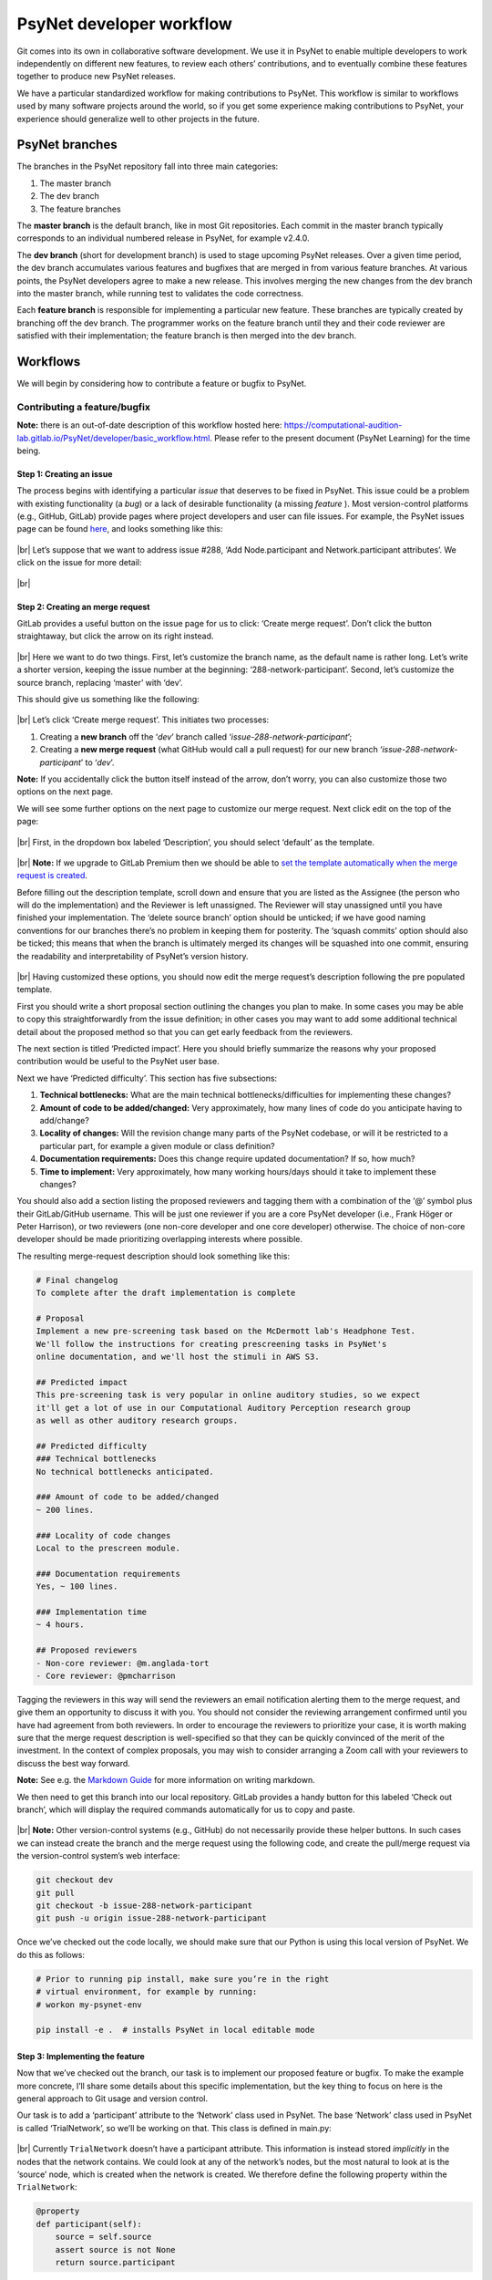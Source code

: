 .. |br| raw:: html

   <br />

PsyNet developer workflow
-------------------------

Git comes into its own in collaborative software development. We use it in PsyNet to enable multiple developers to work independently on different new features, to review each others’ contributions, and to eventually combine these features together to produce new PsyNet releases.

We have a particular standardized workflow for making contributions to PsyNet. This workflow is similar to workflows used by many software projects around the world, so if you get some experience making contributions to PsyNet, your experience should generalize well to other projects in the future.

PsyNet branches
###############

The branches in the PsyNet repository fall into three main categories:

#. The master branch
#. The dev branch
#. The feature branches

The **master branch** is the default branch, like in most Git repositories. Each commit in the master branch typically corresponds to an individual numbered release in PsyNet, for example v2.4.0.

The **dev branch** (short for development branch) is used to stage upcoming PsyNet releases. Over a given time period, the dev branch accumulates various features and bugfixes that are merged in from various feature branches. At various points, the PsyNet developers agree to make a new release. This involves merging the new changes from the dev branch into the master branch, while running test to validates the code correctness.

Each **feature branch** is responsible for implementing a particular new feature. These branches are typically created by branching off the dev branch. The programmer works on the feature branch until they and their code reviewer are satisfied with their implementation; the feature branch is then merged into the dev branch.

Workflows
#########

We will begin by considering how to contribute a feature or bugfix to PsyNet.

Contributing a feature/bugfix
~~~~~~~~~~~~~~~~~~~~~~~~~~~~~

**Note:** there is an out-of-date description of this workflow hosted here:
`https://computational-audition-lab.gitlab.io/PsyNet/developer/basic_workflow.html <https://computational-audition-lab.gitlab.io/PsyNet/developer/basic_workflow.html>`_. Please refer to the present document (PsyNet Learning) for the time being.

Step 1: Creating an issue
+++++++++++++++++++++++++

The process begins with identifying a particular *issue* that deserves to be fixed in PsyNet. This issue could be a problem with existing functionality (a *bug*) or a lack of desirable functionality (a missing *feature* ). Most version-control platforms (e.g., GitHub, GitLab) provide pages where project developers and user can file issues. For example, the PsyNet issues page can be found `here <https://gitlab.com/computational-audition-lab/PsyNet/-/issues>`__, and looks something like this:

.. figure:: ../../_static/images/version_control_with_git/psynet_developer_workflow/psynet_issues.png
  :width: 700
  :align: center

|br|
Let’s suppose that we want to address issue #288, ‘Add Node.participant and Network.participant attributes’. We click on the issue for more detail:

.. figure:: ../../_static/images/version_control_with_git/psynet_developer_workflow/psynet_issue_details.png
  :width: 700
  :align: center

|br|

Step 2: Creating an merge request
+++++++++++++++++++++++++++++++++

GitLab provides a useful button on the issue page for us to click: ‘Create merge request’. Don’t click the button straightaway, but click the arrow on its right instead.

.. figure:: ../../_static/images/version_control_with_git/psynet_developer_workflow/gitlab_create_merge_request-1.png
  :width: 340
  :align: center

|br|
Here we want to do two things. First, let’s customize the branch name, as the default name is rather long. Let’s write a shorter version, keeping the issue number at the beginning: ‘288-network-participant’. Second, let’s customize the source branch, replacing ‘master’ with ‘dev’.

This should give us something like the following:

.. figure:: ../../_static/images/version_control_with_git/psynet_developer_workflow/gitlab_create_merge_request-2.png
  :width: 280
  :align: center

|br|
Let’s click ‘Create merge request’. This initiates two processes:

#. Creating a **new branch** off the ‘`dev`’ branch called ‘`issue-288-network-participant`’;
#. Creating a **new merge request** (what GitHub would call a pull request) for our new branch ‘`issue-288-network-participant`’ to ‘`dev`’.

**Note:** If you accidentally click the button itself instead of the arrow, don’t worry, you can also customize those two options on the next page.

We will see some further options on the next page to customize our merge request. Next click edit on the top of the page:

.. figure:: ../../_static/images/version_control_with_git/psynet_developer_workflow/gitlab_edit_merge_request-1.png
  :width: 700
  :align: center

|br|
First, in the dropdown box labeled ‘Description’, you should select ‘default’ as the template.

.. figure:: ../../_static/images/version_control_with_git/psynet_developer_workflow/gitlab_edit_merge_request-2.png
  :width: 400
  :align: center

|br|
**Note:** If we upgrade to GitLab Premium then we should be able to `set the template automatically when the merge request is created <https://docs.gitlab.com/ee/user/project/description_templates.html#set-a-default-template-for-merge-requests-and-issues>`_.

Before filling out the description template, scroll down and ensure that you are listed as the Assignee (the person who will do the implementation) and the Reviewer is left unassigned. The Reviewer will stay unassigned until you have finished your implementation. The ‘delete source branch’ option should be unticked; if we have good naming conventions for our branches there’s no problem in keeping them for posterity. The ‘squash commits’ option should also be ticked; this means that when the branch is ultimately merged its changes will be squashed into one commit, ensuring the readability and interpretability of PsyNet’s version history.

.. figure:: ../../_static/images/version_control_with_git/psynet_developer_workflow/gitlab_edit_merge_request-3.png
  :width: 600
  :align: center

|br|
Having customized these options, you should now edit the merge request’s description  following the pre populated template.

First you should write a short proposal section outlining the changes you plan to make. In some cases you may be able to copy this straightforwardly from the issue definition; in other cases you may want to add some additional technical detail about the proposed method so that you can get early feedback from the reviewers.

The next section is titled ‘Predicted impact’. Here you should briefly summarize the reasons why your proposed contribution would be useful to the PsyNet user base.

Next we have ‘Predicted difficulty’. This section has five subsections:

#. **Technical bottlenecks:** What are the main technical bottlenecks/difficulties for implementing these changes?
#. **Amount of code to be added/changed:** Very approximately, how many lines of code do you anticipate having to add/change?
#. **Locality of changes:** Will the revision change many parts of the PsyNet codebase, or will it be restricted to a particular part, for example a given module or class definition?
#. **Documentation requirements:** Does this change require updated documentation? If so, how much?
#. **Time to implement:** Very approximately, how many working hours/days should it take to implement these changes?

You should also add a section listing the proposed reviewers and tagging them with a combination of the ‘@’ symbol plus their GitLab/GitHub username. This will be just one reviewer if you are a core PsyNet developer (i.e., Frank Höger or Peter Harrison), or two reviewers (one non-core developer and one core developer) otherwise. The choice of non-core developer should be made prioritizing overlapping interests where possible.

The resulting merge-request description should look something like this:

.. code-block:: markdown

  # Final changelog
  To complete after the draft implementation is complete

  # Proposal
  Implement a new pre-screening task based on the McDermott lab's Headphone Test.
  We'll follow the instructions for creating prescreening tasks in PsyNet's
  online documentation, and we'll host the stimuli in AWS S3.

  ## Predicted impact
  This pre-screening task is very popular in online auditory studies, so we expect
  it'll get a lot of use in our Computational Auditory Perception research group
  as well as other auditory research groups.

  ## Predicted difficulty
  ### Technical bottlenecks
  No technical bottlenecks anticipated.

  ### Amount of code to be added/changed
  ~ 200 lines.

  ### Locality of code changes
  Local to the prescreen module.

  ### Documentation requirements
  Yes, ~ 100 lines.

  ### Implementation time
  ~ 4 hours.

  ## Proposed reviewers
  - Non-core reviewer: @m.anglada-tort
  - Core reviewer: @pmcharrison

Tagging the reviewers in this way will send the reviewers an email notification alerting them to the merge request, and give them an opportunity to discuss it with you. You should not consider the reviewing arrangement confirmed until you have had agreement from both reviewers. In order to encourage the reviewers to prioritize your case, it is worth making sure that the merge request description is well-specified so that they can be quickly convinced of the merit of the investment. In the context of complex proposals, you may wish to consider arranging a Zoom call with your reviewers to discuss the best way forward.

**Note:** See e.g. the `Markdown Guide <https://www.markdownguide.org/>`_ for more information on writing markdown.

We then need to get this branch into our local repository. GitLab provides a handy button for this labeled ‘Check out branch’, which will display the required commands automatically for us to copy and paste.

.. figure:: ../../_static/images/version_control_with_git/psynet_developer_workflow/gitlab_edit_merge_request-4.png
  :width: 400
  :align: center

|br|
**Note:** Other version-control systems (e.g., GitHub) do not necessarily provide these helper buttons. In such cases we can instead create the branch and the merge request using the following code, and create the pull/merge request via the version-control system’s web interface:

.. code-block:: console

  git checkout dev
  git pull
  git checkout -b issue-288-network-participant
  git push -u origin issue-288-network-participant

Once we’ve checked out the code locally, we should make sure that our Python is using this local version of PsyNet. We do this as follows:

.. code-block:: console

  # Prior to running pip install, make sure you’re in the right
  # virtual environment, for example by running:
  # workon my-psynet-env

  pip install -e .  # installs PsyNet in local editable mode

Step 3: Implementing the feature
++++++++++++++++++++++++++++++++

Now that we’ve checked out the branch, our task is to implement our proposed feature or bugfix. To make the example more concrete, I’ll share some details about this specific implementation, but the key thing to focus on here is the general approach to Git usage and version control.

Our task is to add a ‘participant’ attribute to the ‘Network’ class used in PsyNet. The base ‘Network’ class used in PsyNet is called ‘TrialNetwork’, so we’ll be working on that. This class is defined in main.py:

.. figure:: ../../_static/images/version_control_with_git/psynet_developer_workflow/psynet_class_trial_network.png
  :width: 700
  :align: center

|br|
Currently ``TrialNetwork`` doesn’t have a participant attribute. This information is instead stored *implicitly* in the nodes that the network contains. We could look at any of the network’s nodes, but the most natural to look at is the ‘source’ node, which is created when the network is created. We therefore define the following property within the ``TrialNetwork``:

.. code-block:: python

  @property
  def participant(self):
      source = self.source
      assert source is not None
      return source.participant

It turns out that ``TrialNetwork.source`` isn’t defined yet either. Let’s define it:

.. code-block:: python

  @property
  def source(self):
      sources = TrialSource.query.filter_by(
          network_id=self.id, failed=False)
      if len(sources) == 0:
          return None
      if len(sources) > 1:
          raise RuntimeError(
              f"Network {self.id} has more than one source!")
      return sources[0]

We commit our changes as usual using git commit.

Something to note here is that PsyNet contains pre-commit hooks that run various automated processes including *flake8* and *black*. These pre-commit hooks run every time we make a commit in Git. They are designed to check the code for certain errors and enforce standardized formatting. If a given commit fails then this is usually due to one of the pre-commit routines. Often simply restaging the files and retrying the commit will work, because the restaging will now include the standardized formatting enforced by *black*. In other cases (e.g. *flake8* errors) simple retrying will not work. In this case the next step is to run the ``git commit`` command in the terminal (instead of a Git GUI) and study the error message that comes out.

Step 4: Adding documentation
++++++++++++++++++++++++++++

So that future people can benefit from these new properties, we’d better add some documentation. It is conventional to document Python code using docstrings, which can be found at the top of class/function/method definitions. These follow standardized formatting conventions; Python follows in particular the `NumPy Docstring Style <https://www.google.com/search?q=numpy+docstring+style&rlz=1C5CHFA_enDE972GB973&oq=numpy+docstring+&aqs=chrome.1.69i57j0i512l3j0i20i263i512j0i512l5.3306j0j7&sourceid=chrome&ie=UTF-8#:~:text=Style%20guide%20%E2%80%94%20numpydoc,io%20%E2%80%BA%20latest%20%E2%80%BA%20format>`_ convention. The main thing though is simply to be consistent, and follow the formatting style of the neighboring parts of PsyNet.

In the present case, we need to edit the docstring for the ``TrialNetwork`` definition. This docstring already contains documentation for lots of other attributes, so we’ll just add our new attribute definitions to the list.

.. code-block:: console

  source : Optional[TrialSource]
      Returns the network's :class:`~psynet.trial.main.TrialSource`,
      or ``None`` if none can be found.

  participant : Optional[Participant]
      Returns the network's :class:`~psynet.participant.Participant`,
      or ``None`` if none can be found.
      Implementation note:
      The network's participant corresponds to the participant
      listed in the network's :class:`~psynet.trial.main.TrialSource`.
      If the network has no such :class:`~psynet.trial.main.TrialSource`
      then an error is thrown.

More extensive documentation files can be found in the ``docs``  directory of PsyNet. This contains lots of ``rst`` files that are compiled to HTML files when PsyNet generates its documentation website. Here is a `brief introduction <https://learnxinyminutes.com/docs/rst/#:~:text=RST%2C%20Restructured%20Text%2C%20is%20a,lightweight%20and%20easier%20to%20read.>`_ to RST formatting, for more info you can also look `here <https://thomas-cokelaer.info/tutorials/sphinx/rest_syntax.html>`__.

Step 5: Adding tests
++++++++++++++++++++

Automated testing is an important part of software development. Most mature software packages include a collection of automated tests that are run regularly as part of the development process.

It’s tempting to put off writing automated tests. Those of us with strong egos typically feel we don’t need the computer to reassure us that we are writing good code. The thing to remember here, though, is that testing is not just about making sure that the code works *now*, but that it continues to work in the *future*. If you write a particular test now and commit it to the PsyNet codebase, then every future developer who wants to make a contribution to PsyNet will be forced to make sure that their changes do not stop your test from working. If you can design your tests to capture all the important aspects of your new feature, then you can (mostly) guarantee that the feature is going to keep working indefinitely. This is very helpful if you expect to rely on the feature yourself in the future.

There’s a cost-benefit analysis to be done, though. Complete coverage of a particular feature could require many many tests, and these could be slower to write than the feature itself. Moreover, some features are relatively hard to write tests for, for example those that concern the visual appearance of the user interface, or those that concern the behavior of database objects that cannot exist in isolation (e.g., a ``Trial`` object cannot exist without corresponding ``Participant`` and ``Node`` objects, and a Node object cannot exist without a corresponding ``Network`` object).

A couple of observations are useful to bear in mind for this cost-benefit analysis.

#. **A simple test is better than no test.** We don’t necessarily have to test every aspect of a new feature. It’s surprising how effective very basic ‘sanity checks’ can be for catching problems.
#. **Complex tests can be made simpler by reusing testing infrastructure.** Tests involving the database or the user interface are hard to implement from scratch because they involve time-consuming setup procedures (e.g., spinning up a webserver and simulating a participant interacting with the web page, or populating a database with objects representing fictional participants, trials, and networks). However, we don’t need to write this code from scratch each time we implement a new test. Instead, we can try wherever possible to insert our code in PsyNet test files that already provide this functionality.

Bearing all this in mind, we will write a simple test for this new ``Network.participant`` attribute. We won’t worry about testing ``Network.source`` because we know that Network.source will have to work in order for ``Network.participant`` to work anyway.

We can see the pre-existing tests within PsyNet’s ``tests/`` folder. There are quite a few of them already:

.. figure:: ../../_static/images/version_control_with_git/psynet_developer_workflow/psynet_tests.png
  :width: 540
  :align: center

|br|
All test files must begin with the prefix ``test_``. The ``tests`` folder additionally contains a file called ``conftest.py``, which is used to provide additional helper materials; we won’t worry about that here.

This folder contains a special collection of tests with the prefix ``test_demo_``. These tests work by running particular demos within PsyNet (stored in the ``demos`` folder) and checking that they behave as expected. These tests are particularly good for testing things to do with the user interface and the database. However, they have the disadvantage of being relatively slow to run, because each test file requires PsyNet to spin up an experiment debugging session. To keep the process efficient, we therefore try and pack lots of different tests into a particular demo test file.

We’ll add our test to the test for the MCMCP demo (``test_demo_mcmcp.py``). This is a good one to choose because each network in the MCMCP demo is the property of a particular participant, which means that the ``network.participant`` call should return a meaningful value.

For these browser-based tests to work we must make sure we have an appropriate version of the ChromeDriver software installed. This is a piece of software for programmatically running Chrome sessions. It can be downloaded from the `ChromeDriver website <https://chromedriver.chromium.org/downloads>`_; once you’ve downloaded the appropriate version for your Chrome browser and your operating system/processor (you can check your Chrome browser’s version by clicking ‘Chrome’ then ‘About Chrome’), you should unzip the file and copy the resulting executable file to the ``/usr/local/bin/`` folder. You should only have to do this once in a while (occasionally Chrome updates will require you to get a new version of ChromeDriver).

Once you’ve downloaded ChromeDriver, verify that it works by running the following terminal command:

.. code-block:: console

  chromedriver --version

If running your test on Mac, you may be faced with a security message like the one below:

.. figure:: ../../_static/images/version_control_with_git/psynet_developer_workflow/macos_security_message.png
  :width: 340
  :align: center

|br|
To bypass this message, you will need to go to System Preferences, Security & Privacy, and find the dialog below which allows you to enable chromedriver to run:

.. figure:: ../../_static/images/version_control_with_git/psynet_developer_workflow/macos_security_dialog-1.png
  :width: 500
  :align: center

.. figure:: ../../_static/images/version_control_with_git/psynet_developer_workflow/macos_security_dialog-2.png
  :width: 340
  :align: center

|br|
To run this test, we execute the following code from the PsyNet root directory:

.. code-block:: console

  pytest tests/test_demo_mcmcp.py --chrome

The ``--chrome`` flag is required whenever we run a demo test (i.e., any test file beginning with ``test_demo_``). This instructs pytest to run the test using the Chrome browser; if we don’t have this flag, pytest will skip the test entirely. Otherwise we can just write ‘``pytest``’ followed by the path to the test file we want to run.

These browser-based tests are a little fragile when run on local machines, often getting stuck at the point of opening the browser. This most often happens when running tests repeatedly. This seems to be caused by zombie ChromeDriver processes that aren’t shut down properly when tests finish. The problem seems to be solved by running the following command in between tests:

.. code-block:: console

  killall chromedriver

If we run the pytest command described above, we should see PsyNet spin up a browser window and progress through the experiment. Once the experiment is completed, the browser window should be automatically closed, and we should see a collection of green success messages in the computer terminal.

So, having replicated the MCMCP demo test locally, the next step is to incorporate a test of our new ``network.participant`` feature. To work out exactly what to do here, I inserted a breakpoint into the main part of ``test_demo_mcmcp.py``:

.. code-block:: python

  @pytest.mark.usefixtures("demo_mcmcp")
  class TestExp:
      def test_exp(self, bot_recruits, db_session):
          for participant, bot in enumerate(bot_recruits):
              driver = bot.driver
              time.sleep(1)

              driver.execute_script(
                  "$('html').animate({ scrollTop: $(document).height() }, 0);"
              )
              next_page(driver, "standard-consent")

              breakpoint()

Rerunning the pytest command, we see PsyNet spin up a browser window and navigate through the consent form. After this point it freezes because it has hit the breakpoint. At this point we can enter custom code into the Python terminal and see what happens when we execute it. On this basis I replaced the breakpoint with the following lines of code:

.. code-block:: python

  # Testing that network.participant works correctly
  # (we are in a within-participant experiment, so each chain
  # should be associated with a single participant).
  from psynet.trial.mcmcp import MCMCPNetwork
  from psynet.participant import Participant

  # SQLAlchemy uses 1-indexing, Python uses 0-indexing...
  participant_id = participant + 1

  network = MCMCPNetwork.query.all()[0]
  assert isinstance(network.participant, Participant)
  assert network.participant.id == participant_id

The ``assert`` keyword is crucial in test construction. When we write ``assert [XYZ]``, Python evaluates ``[XYZ]`` and checks that it returns ``True``. If yes, then pytest logs a success; if no, then pytest logs a failure. Any unexpected errors will also be logged as a failure.

Here I implemented two assertions. We’re asserting that ``network.participant`` returns an object of class ``Participant``, and we’re asserting that this participant has the same ID as the participant who’s currently taking the experiment. This is very basic stuff; nonetheless, I claim that it’s enough to provide some basic reassurance that the new feature works.

Once we’ve learned all we want to from this breakpoint, we can quit the test early by typing ‘q’ into the breakpoint terminal. We can now restart the test by running the same pytest command from before. If everything goes well, we should again see PsyNet running through the experiment and delivering lots of green success messages. If not, we can try killing the ChromeDriver process as described above…

Step 6: Push the draft code
+++++++++++++++++++++++++++

We’ve just finalized our draft implementation, including code, documentation, and tests. We should now ensure that your proposed changes are all pushed to the remote repository. First we run ``git status`` to verify that we have no uncommitted file changes and that we’re on the right branch (in our example, the branch was called ``288-network-participant``). If we had uncommitted changes we could fix them with ``git commit``; if we weren’t on the right branch we could fix this using ``git checkout``. Lastly, we make sure that all our local changes are pushed to the remote repository by running one final ``git push``.

Step 7: Verify that the automated tests run successfully
++++++++++++++++++++++++++++++++++++++++++++++++++++++++

Pushing your draft code should trigger the remote server to run the full suite of automated tests. You can tell that the tests have started by seeing a notice like this in the merge request’s ‘Overview’ tab.

.. figure:: ../../_static/images/version_control_with_git/psynet_developer_workflow/gitlab_pipeline.png
  :width: 600
  :align: center

|br|
We need to wait for these tests to proceed successfully before continuing to the next step. They can take a while to complete (~ 20 minutes), so it’s best to find something else to do in the meantime. You should receive an email from GitLab when the tests complete notifying you of their success status.

If the tests ran successfully, congratulations! You can proceed to the next step. If not, you need to work out how to fix the problem. You can see an error log by clicking on the pipeline ID, then on ‘tests’.

.. figure:: ../../_static/images/version_control_with_git/psynet_developer_workflow/gitlab_pipeline_tests.gif
  :width: 700
  :align: center

|br|
You should have a skim through these error logs to work out what went wrong. Sometimes the solution will be obvious and you can fix it immediately by making and pushing a new commit. Other times the solution will be harder to find. In this cases the next step is typically to rerun the offending test locally (using the pytest command described earlier) to see if you can reproduce it, and thereby debug it more efficiently.

Step 8: Adding a CHANGELOG entry to the merge-request description
+++++++++++++++++++++++++++++++++++++++++++++++++++++++++++++++++

The next step is to add a CHANGELOG entry to the merge-request description. The CHANGELOG entry summarizes the changes that have been made in the merge request; it will later be compiled into the CHANGELOG.md file situated in PsyNet’s root directory. This process is very important for helping PsyNet users to keep abreast of new features.

We have some conventions about how to format the CHANGELOG entry. It should be organized into sections, with the sections drawn from the following options:

* Added (corresponding to new features);
* Fixed (corresponding to bugfixes);
* Changed (corresponding to changed functionality);
* Updated (corresponding to updated versions, e.g. for dependencies).

You should use the template provided by default at the bottom of the merge request description. This is what the template looks like:

.. code-block:: markdown

  # Changelog
  _To be completed after the draft implementation is complete_

  ## Added
  _New features (delete if not applicable)_

  ## Fixed
  _Fixed issues (delete if not applicable)_

  ## Changed
  _Changed functionality (point out breaking changes in particular) (delete if not applicable)_

  ## Updated
  _Updated versions (e.g. for dependencies) (delete if not applicable)_

  Here are some examples of CHANGELOG entries from PsyNet’s history:
  #### Added
  - Added 'Edit on GitLab' button to documentation pages.
  - Added `FreeTappingRecordTest` to prescreens.

  #### Fixed
  - Renamed `clickedObject` to `clicked_object` in the graph experiment demo's
    `format_answer` method.

  #### Updated
  - Updated Dallinger to v7.8.0.
  - Updated google-chrome and chromedriver to v96.x in .gitlab-ci.yml.

Step 9: Dealing with merge conflicts
++++++++++++++++++++++++++++++++++++

If you spend a long time working on your feature branch, other changes might happen to the PsyNet codebase in the meantime. If you are lucky, these changes happen to parts of the code that don’t interact with your own changes, and you don’t have to think about it. If you’re unlucky, the changes do interact, potentially causing a so-called merge conflict. You will have to resolve this merge conflict before releasing your feature. Resolving merge conflicts is covered elsewhere in this documentation.
Merge conflicts get increasingly painful the more and more changes accumulate to the branch that you branched off. The best way to protect yourself from painful merge conflict resolution is to regularly update your feature branch with changes that have subsequently happened to the dev branch. The way I normally do this is as follows:

.. code-block:: console

  git checkout dev
  git pull
  git checkout my-feature-branch
  git merge dev

The more regularly you do this, the less divergence can occur, and the easier it is to resolve the conflicts.

Step 10: Code review
++++++++++++++++++++

The contribution is now ready for *code review* [#]_. Code review is a process whereby other members of the PsyNet developer team examine your proposed changes and give you feedback. Sometimes they might detect a bug or unforeseen limitation of your contribution; other times they might instead make suggestions about how to make your code more elegant, readable, or maintainable.

It’s tempting to assume that code review is only useful when the reviewer has significantly more experience than the code author. This is not the case. An important goal in software design is to write code that looks maximally simple and transparent, and hence understandable by novices. If a novice finds a code segment impossible to understand, this is useful feedback in itself, because it suggests that the code might benefit from refactoring into something more understandable.

Nonetheless, it is true that code review plays a critical role in protecting the integrity and quality of the codebase. In this sense it is important to ensure that every PsyNet contribution does at some point get reviewed by one of the core PsyNet developers, which currently number just two: Frank Höger and Peter Harrison. An important goal of the coming months is to try and increase this number of core PsyNet developers, either through the appointment of additional employees, or through the training of advanced PsyNet users such as yourself.

How do we ensure that every contribution passes through the core PsyNet developers without creating adverse load on Frank and Peter? My proposal is that contributions from non-core PsyNet developers should undergo an initial round of code review from another non-core PsyNet developer. The reviewer will provide some suggested revisions, with the idea that these should be enacted directly by the original submitter. Once the reviewer is satisfied with the enacted revisions, the contribution is then allocated to one of the core PsyNet developers for a final review. This review may introduce further required revisions that need to be addressed by the original submitter. Once the final reviewer is satisfied, they give final approval to the contribution, and merge it into PsyNet’s dev branch, so that the contribution will be made available in PsyNet’s next official release.

Let’s now talk about the specifics of the process. If we navigate to the corresponding merge request in GitLab/GitHub, we should see evidence of our recent activity. In particular, if we navigate to the ‘Changes’ tab, we should see a diff representation of the changes that we have introduced. At this point take a few minutes to read through this diff representation line-by-line to verify the correctness of the changes. It’s surprising how many mistakes this process can catch, even if it feels unnecessary.

The next task is to pass your merge request to the first reviewer listed in your merge request’s Description. If you yourself are a non-core PsyNet developer, then your first reviewer will generally also be a non-core PsyNet developer.

.. figure:: ../../_static/images/version_control_with_git/psynet_developer_workflow/gitlab_reviewer.gif
  :width: 300
  :align: center

|br|
This will send an automatic email to the reviewer telling them that the code is ready for review. If you like you can additionally send a personal message via Slack or via the GitLab merge request comments section.

To review a given merge request, the reviewer will go to the ‘Changes’ panel on the merge request to view a diff representation of the merge request. It will look something like this:

.. figure:: ../../_static/images/version_control_with_git/psynet_developer_workflow/gitlab_merge_request_diff.png
  :width: 700
  :align: center

|br|
The reviewer’s task is to go through this diff line-by-line, file-by-file, thinking about whether each change is correct. This process has two main purposes. The first (and obvious purpose) is to catch unanticipated limitations or errors with the contributed code. The second purpose, often neglected, is to help the reviewer to become familiar with this newly changed part of the codebase. This will help them in the future if they want to interact with this part of the codebase again.

To query a given change, the reviewer moves the mouse over to the respective line and clicks the ‘Comment’ icon. They then write a text message summarizing their query, which will typically take the form of a question, a suggested change, or both.

.. figure:: ../../_static/images/version_control_with_git/psynet_developer_workflow/gitlab_merge_request_comment.gif
  :width: 700
  :align: center

|br|
Once the comment is completed, the reviewer clicks the ‘Start review’ button (or ‘Add to review’ for the second comment onwards. If we were to click ‘Add comment now’, this would immediately send an email to the contributor. This is fine if we know that we have just one comment to make, but typically we’ll have multiple, and it’s awkward to send separate emails for each one. We therefore recommend clicking ‘Start a review’ for the first comment, clicking ‘Add to review’ for subsequent comments, and then ‘Submit review’ once all the comments are complete.

Once we’ve finished examining a given file, we click the ‘Viewed’ checkbox to log the fact that we’ve finished.

**Note:** Sometimes the reviewer might want to try the code on their own machine, rather than just reading it online. To do this they will need to run some Git commands on their local repository:

.. code-block:: console

  git fetch  # fetches the current state of all branches, including the feature branch
  git checkout my-feature-branch  # replace my-feature-branch with the branch name

.. figure:: ../../_static/images/version_control_with_git/psynet_developer_workflow/gitlab_merge_request_collapse.gif
  :width: 700
  :align: center

|br|
This collapses the diff for that file, helping us to focus on files that we haven’t examined yet. If the contributor subsequently edits that file, that diff will be expanded again, making sure that we don’t miss these subsequent changes. Otherwise the diff will stay collapsed.

It’s important to have a balanced reviewing strategy. One tends to be biased towards one’s own coding styles, and it’s tempting to feel an obligation to make the code resemble exactly how you’d do it. [#]_ This can be time-consuming for the reviewer, frustrating for the contributor, and not necessarily so valuable in the long run. On the other hand, a lax approach to reviewing is dangerous too because it allows the quality of the codebase to be degraded over the long-term. The main principle to remember though is to be nice: both contributors and reviewers are often working out of goodness of will, and we should try our best to preserve that.

Once the review is completed, the reviewer submits it by pressing the ‘Submit review’ button. This triggers an automatic email to be sent to the contributor; it wouldn’t hurt to send a personal follow-up Slack message or GitHub comment too.

The contributor’s task is then to go through the reviewer’s comments and address them one-by-one. This will typically involve making various further changes to the current branch, which should be committed and pushed as usual.

Once the contributor has addressed a given comment, they should write a textual response to the reviewer
explaining their actions. This could be as simple as writing ‘Fixed’; alternatively it could be the beginning of a longer debate about the right way to go forward.

If the reviewer is satisfied with the response, they should click the ‘Resolve thread button’. This hides the commit from the diff view.

**Note:** Contributors should *not* resolve reviewer comments! This runs the risk of the reviewer missing the response and hence not being able to verify it.

If the reviewer is not satisfied with the response, they are welcome to discuss it further with the contributor to achieve a consensus. If this proves impossible, then they are encouraged to raise the issue to a core PsyNet developer (tagging the developer in that conversation should be sufficient).
Eventually the conversation between the contributor and the first reviewer will come to an end, usually with all conversations resolved. If there is a second reviewer listed on the reviewer list, this is the point when the merge request should be passed onto that second reviewer. This is achieved similarly to how the first reviewer was selected, but this time we begin by deselecting the first reviewer and only then selecting the second reviewer. This second reviewer will then be sent an email notification and the review process will repeat with this new reviewer.

Step 11: Merging to dev
+++++++++++++++++++++++

The final reviewer has the job of signing off on the merge request. This is done by clicking the ‘Approve’ button in the GitLab interface (which removes the ‘Draft:’ prefix from the merge request’s title) and then clicking ‘Merge’ (or ‘Merge when pipeline success’ in the case when the automated tests are still running).

Congratulations! Your merge request has been successfully processed. It should become available in PsyNet once the next public release is created by the PsyNet core developers.

Making a release
~~~~~~~~~~~~~~~~

PsyNet releases are made periodically by the core developers. Each release is created by merging accumulated changes in the ``dev`` branch into the ``master`` branch. There is no real rule about how often these releases are made; it comes down to a balance between making new features available early and avoiding spamming PsyNet users with too many updates to keep track of.

Releases are made by following these steps:

1. Inspect the GitLab interface for the ``dev`` branch’s merge request, and identify the new merge requests that contributed to the current ``dev`` branch.
2. Check that each merged merge request contains a populated CHANGELOG entry in its description. If any CHANGELOG entries are missing, notify the relevant contributors.
3. Combine the new CHANGELOG entries into PsyNet’s CHANGELOG.md file, updating any formatting as necessary.
4. Go through all the merge requests and close their associated issues with a comment linking them to the merge request: ‘Implemented in !XYZ’ where ‘XYZ’ is the merge request ID.
5. Decide on an upgrade type for the new release following `semantic versioning guidelines <https://semver.org/>`_. The upgrade type can be one of the following:

  a. Major (new version includes breaking changes)
  b. Minor (new version includes only only new features and/or bugfixes)
  c. Patch (new version includes only bugfixes)

6. Run bumpversion to upgrade PsyNet’s version numbers correspondingly:

  a. ``bumpversion major`` for a major release;
  b. ``bumpversion minor`` for a minor release;
  c. ``bumpversion patch`` for a patch release.

7. Write the new version number as the title of the new CHANGELOG entry.
8. Commit the changes to the CHANGELOG with the title ‘Release version X.Y.Z’.
9. Create a new tag corresponding to the new version number: ``git tag vX.Y.Z``
10. Push the local changes, including tags: ``git push --tags``
11. Merge ``dev`` to ``master`` via the GitLab interface.

.. rubric:: Footnotes

.. [#] Note: It is also possible to request code review at an earlier stage of the project if you feel you would benefit from it. Simply get in touch with the reviewer and ask if they’d be willing to look at the code early.
.. [#] This phenomenon is related to the well-documented phenomenon that people prefer the smell of their own farts. For follow-up reading, see `Code Smells (via Wikipedia) <https://en.wikipedia.org/wiki/Code_smell>`_.
